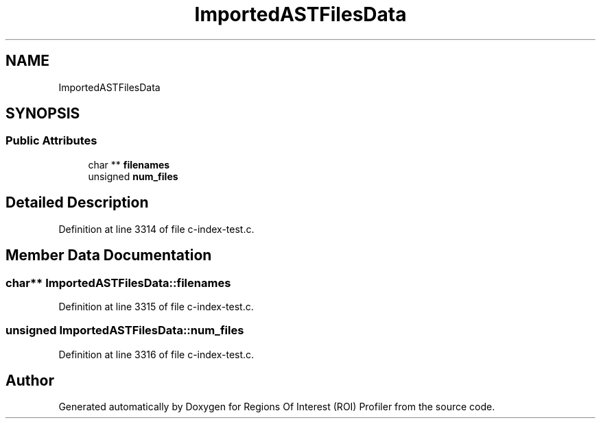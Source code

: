 .TH "ImportedASTFilesData" 3 "Sat Feb 12 2022" "Version 1.2" "Regions Of Interest (ROI) Profiler" \" -*- nroff -*-
.ad l
.nh
.SH NAME
ImportedASTFilesData
.SH SYNOPSIS
.br
.PP
.SS "Public Attributes"

.in +1c
.ti -1c
.RI "char ** \fBfilenames\fP"
.br
.ti -1c
.RI "unsigned \fBnum_files\fP"
.br
.in -1c
.SH "Detailed Description"
.PP 
Definition at line 3314 of file c\-index\-test\&.c\&.
.SH "Member Data Documentation"
.PP 
.SS "char** ImportedASTFilesData::filenames"

.PP
Definition at line 3315 of file c\-index\-test\&.c\&.
.SS "unsigned ImportedASTFilesData::num_files"

.PP
Definition at line 3316 of file c\-index\-test\&.c\&.

.SH "Author"
.PP 
Generated automatically by Doxygen for Regions Of Interest (ROI) Profiler from the source code\&.
